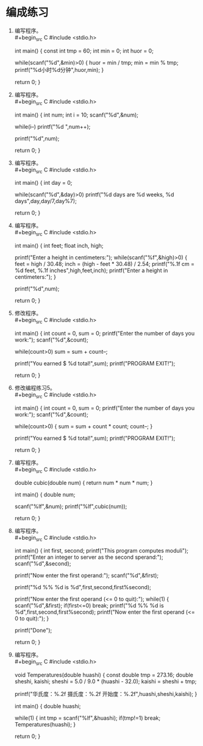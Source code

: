 * 编成练习


1. 编写程序。\\
   #+begin_src C
     #include <stdio.h>

     int main() {
       const int tmp = 60;
       int min = 0;
       int huor = 0;

       while(scanf("%d",&min)>0) {
         huor = min / tmp;
         min = min % tmp;
         printf("%d小时%d分钟\n",huor,min);
       }

       return 0;
     }
   #+end_src

2. 编写程序。\\
   #+begin_src C
     #include <stdio.h>

     int main() {
       int num;
       int i = 10;
       scanf("%d",&num);

       while(i--)
         printf("%d ",num++);

       printf("%d\n",num);

       return 0;
     }
   #+end_src

3. 编写程序。\\
   #+begin_src C
     #include <stdio.h>

     int main() {
       int day = 0;

       while(scanf("%d",&day)>0)
         printf("%d days are %d weeks, %d days\n",day,day/7,day%7);

       return 0;
     }
   #+end_src

4. 编写程序。\\
   #+begin_src C
     #include <stdio.h>

     int main() {
       int feet;
       float inch, high;

       printf("Enter a height in centimeters:");
       while(scanf("%f",&high)>0) {
         feet = high / 30.48;
         inch = (high - feet * 30.48) / 2.54;
         printf("\n%.1f cm = %d feet, %.1f inches\n",high,feet,inch);
         printf("Enter a height in centimeters:");
       }

       printf("%d\n",num);

       return 0;
     }
   #+end_src

5. 修改程序。\\
   #+begin_src C
     #include <stdio.h>

     int main() {
       int count = 0, sum = 0;
       printf("Enter the number of days you work:");
       scanf("%d",&count);

       while(count>0)
         sum = sum + count--;

       printf("You earned $ %d total!\n",sum);
       printf("PROGRAM EXIT!\n");

       return 0;
     }
   #+end_src

6. 修改编程练习5。\\
   #+begin_src C
     #include <stdio.h>

     int main() {
       int count = 0, sum = 0;
       printf("Enter the number of days you work:");
       scanf("%d",&count);

       while(count>0) {
         sum = sum + count * count;
         count--;
       }

       printf("You earned $ %d total!\n",sum);
       printf("PROGRAM EXIT!\n");

       return 0;
     }
   #+end_src

7. 编写程序。\\
   #+begin_src C
     #include <stdio.h>

     double cubic(double num) { return num * num * num; }

     int main() {
       double num;

       scanf("%lf",&num);
       printf("%lf\n",cubic(num));

       return 0;
     }
   #+end_src

8. 编写程序。\\
   #+begin_src C
     #include <stdio.h>

     int main() {
       int first, second;
       printf("This program computes moduli\n");
       printf("Enter an integer to server as the second sperand:");
       scanf("%d",&second);

       printf("Now enter the first operand:");
       scanf("%d",&first);

       printf("%d %% %d is %d\n",first,second,first%second);

       printf("Now enter the first operand (<= 0 to quit):");
       while(1) {
         scanf("%d",&first);
         if(first<=0)
           break;
         printf("%d %% %d is %d\n",first,second,first%second);
         printf("Now enter the first operand (<= 0 to quit):");
       }

       printf("Done\n");

       return 0;
     }
   #+end_src

9. 编写程序。\\
   #+begin_src C
     #include <stdio.h>

     void Temperatures(double huashi) {
       const double tmp = 273.16;
       double sheshi, kaishi;
       sheshi = 5.0 / 9.0 * (huashi - 32.0);
       kaishi = sheshi + tmp;

       printf("华氏度：%.2f 摄氏度：%.2f 开始度：%.2f\n",huashi,sheshi,kaishi);
     }

     int main() {
       double huashi;

       while(1) {
         int tmp = scanf("%lf",&huashi);
         if(tmp!=1)
           break;
         Temperatures(huashi);
       }

       return 0;
     }
   #+end_src
